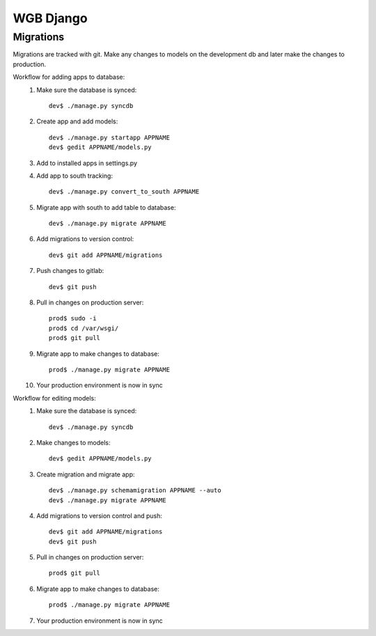 WGB Django
==========

Migrations
----------
Migrations are tracked with git. Make any changes to models on the development db and later make the changes to production.

Workflow for adding apps to database:
    1. Make sure the database is synced::

        dev$ ./manage.py syncdb

    2. Create app and add models::

        dev$ ./manage.py startapp APPNAME
        dev$ gedit APPNAME/models.py

    3. Add to installed apps in settings.py
    4. Add app to south tracking::

        dev$ ./manage.py convert_to_south APPNAME

    5. Migrate app with south to add table to database::

        dev$ ./manage.py migrate APPNAME

    6. Add migrations to version control::

        dev$ git add APPNAME/migrations

    7. Push changes to gitlab::

        dev$ git push

    8. Pull in changes on production server::

        prod$ sudo -i
        prod$ cd /var/wsgi/
        prod$ git pull

    9. Migrate app to make changes to database::

        prod$ ./manage.py migrate APPNAME

    10. Your production environment is now in sync

Workflow for editing models:
    1. Make sure the database is synced::

        dev$ ./manage.py syncdb

    2. Make changes to models::

        dev$ gedit APPNAME/models.py

    3. Create migration and migrate app::

        dev$ ./manage.py schemamigration APPNAME --auto
        dev$ ./manage.py migrate APPNAME

    4. Add migrations to version control and push::

        dev$ git add APPNAME/migrations
        dev$ git push

    5. Pull in changes on production server::

        prod$ git pull

    6. Migrate app to make changes to database::

        prod$ ./manage.py migrate APPNAME

    7. Your production environment is now in sync
